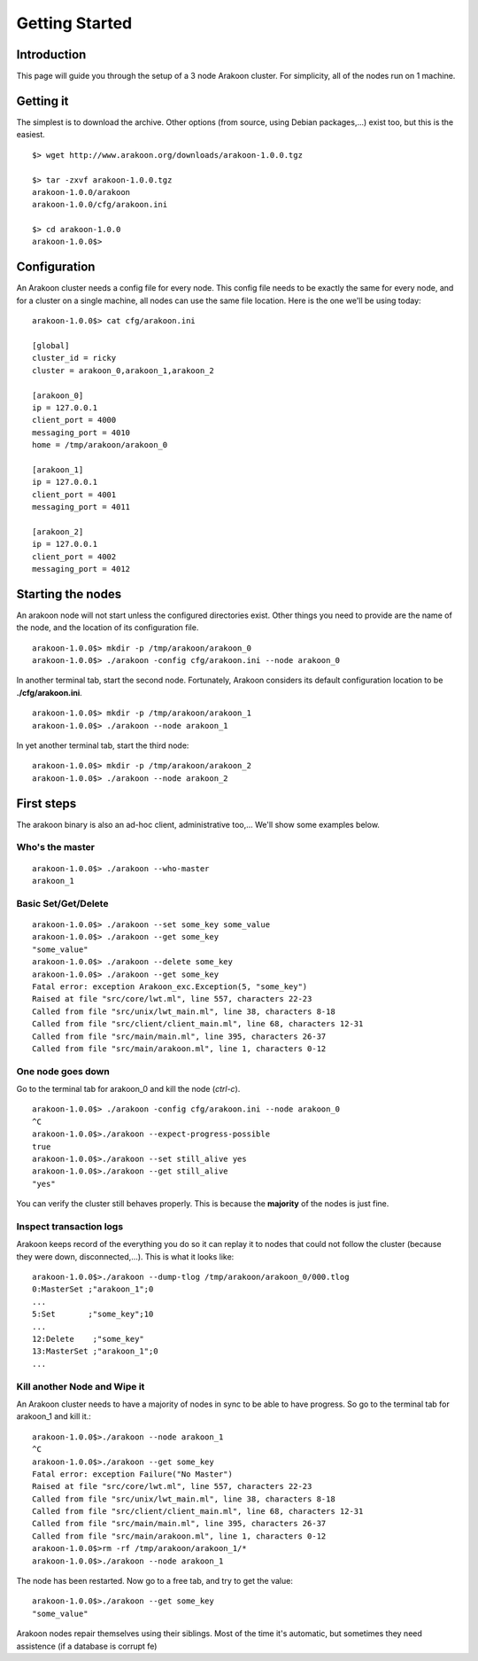 ===============
Getting Started
===============

Introduction
============
This page will guide you through the setup of a 3 node Arakoon cluster.
For simplicity, all of the nodes run on 1 machine.

Getting it
==========
The simplest is to download the archive. Other options (from source,
using Debian packages,...) exist too, but this is the easiest.

::

    $> wget http://www.arakoon.org/downloads/arakoon-1.0.0.tgz

    $> tar -zxvf arakoon-1.0.0.tgz
    arakoon-1.0.0/arakoon
    arakoon-1.0.0/cfg/arakoon.ini

    $> cd arakoon-1.0.0
    arakoon-1.0.0$>

Configuration
=============
An Arakoon cluster needs a config file for every node. This config file
needs to be exactly the same for every node, and for a cluster on a
single machine, all nodes can use the same file location. Here is the one
we'll be using today::

    arakoon-1.0.0$> cat cfg/arakoon.ini

    [global]
    cluster_id = ricky
    cluster = arakoon_0,arakoon_1,arakoon_2

    [arakoon_0]
    ip = 127.0.0.1
    client_port = 4000
    messaging_port = 4010
    home = /tmp/arakoon/arakoon_0

    [arakoon_1]
    ip = 127.0.0.1
    client_port = 4001
    messaging_port = 4011

    [arakoon_2]
    ip = 127.0.0.1
    client_port = 4002
    messaging_port = 4012

Starting the nodes
==================
An arakoon node will not start unless the configured directories exist.
Other things you need to provide are the name of the node, and the
location of its configuration file.

::

    arakoon-1.0.0$> mkdir -p /tmp/arakoon/arakoon_0
    arakoon-1.0.0$> ./arakoon -config cfg/arakoon.ini --node arakoon_0

In another terminal tab, start the second node. Fortunately, Arakoon
considers its default configuration location to be **./cfg/arakoon.ini**.

::

    arakoon-1.0.0$> mkdir -p /tmp/arakoon/arakoon_1
    arakoon-1.0.0$> ./arakoon --node arakoon_1

In yet another terminal tab, start the third node::

    arakoon-1.0.0$> mkdir -p /tmp/arakoon/arakoon_2
    arakoon-1.0.0$> ./arakoon --node arakoon_2

First steps
===========
The arakoon binary is also an ad-hoc client, administrative too,...
We'll show some examples below.

Who's the master
----------------
::

    arakoon-1.0.0$> ./arakoon --who-master
    arakoon_1

Basic Set/Get/Delete
--------------------
::

    arakoon-1.0.0$> ./arakoon --set some_key some_value
    arakoon-1.0.0$> ./arakoon --get some_key
    "some_value"
    arakoon-1.0.0$> ./arakoon --delete some_key
    arakoon-1.0.0$> ./arakoon --get some_key
    Fatal error: exception Arakoon_exc.Exception(5, "some_key")
    Raised at file "src/core/lwt.ml", line 557, characters 22-23
    Called from file "src/unix/lwt_main.ml", line 38, characters 8-18
    Called from file "src/client/client_main.ml", line 68, characters 12-31
    Called from file "src/main/main.ml", line 395, characters 26-37
    Called from file "src/main/arakoon.ml", line 1, characters 0-12

One node goes down
------------------
Go to the terminal tab for arakoon_0 and kill the node (*ctrl-c*).

::

    arakoon-1.0.0$> ./arakoon -config cfg/arakoon.ini --node arakoon_0
    ^C
    arakoon-1.0.0$>./arakoon --expect-progress-possible
    true
    arakoon-1.0.0$>./arakoon --set still_alive yes
    arakoon-1.0.0$>./arakoon --get still_alive 
    "yes"

You can verify the cluster still behaves properly. This is because the
**majority** of the nodes is just fine.

Inspect transaction logs
------------------------
Arakoon keeps record of the everything you do so it can replay it to
nodes that could not follow the cluster (because they were down,
disconnected,...). This is what it looks like::

    arakoon-1.0.0$>./arakoon --dump-tlog /tmp/arakoon/arakoon_0/000.tlog 
    0:MasterSet ;"arakoon_1";0
    ...
    5:Set       ;"some_key";10
    ...
    12:Delete    ;"some_key"
    13:MasterSet ;"arakoon_1";0
    ...


Kill another Node and Wipe it
------------------------------
An Arakoon cluster needs to have a majority of nodes in sync to be able to have progress.
So go to the terminal tab for arakoon_1 and kill it.::

   arakoon-1.0.0$>./arakoon --node arakoon_1
   ^C
   arakoon-1.0.0$>./arakoon --get some_key
   Fatal error: exception Failure("No Master")
   Raised at file "src/core/lwt.ml", line 557, characters 22-23
   Called from file "src/unix/lwt_main.ml", line 38, characters 8-18
   Called from file "src/client/client_main.ml", line 68, characters 12-31
   Called from file "src/main/main.ml", line 395, characters 26-37
   Called from file "src/main/arakoon.ml", line 1, characters 0-12
   arakoon-1.0.0$>rm -rf /tmp/arakoon/arakoon_1/*
   arakoon-1.0.0$>./arakoon --node arakoon_1

The node has been restarted.
Now go to a free tab, and try to get the value::
    
    arakoon-1.0.0$>./arakoon --get some_key
    "some_value"

Arakoon nodes repair themselves using their siblings. Most of the time it's automatic, 
but sometimes they need assistence (if a database is corrupt fe)
